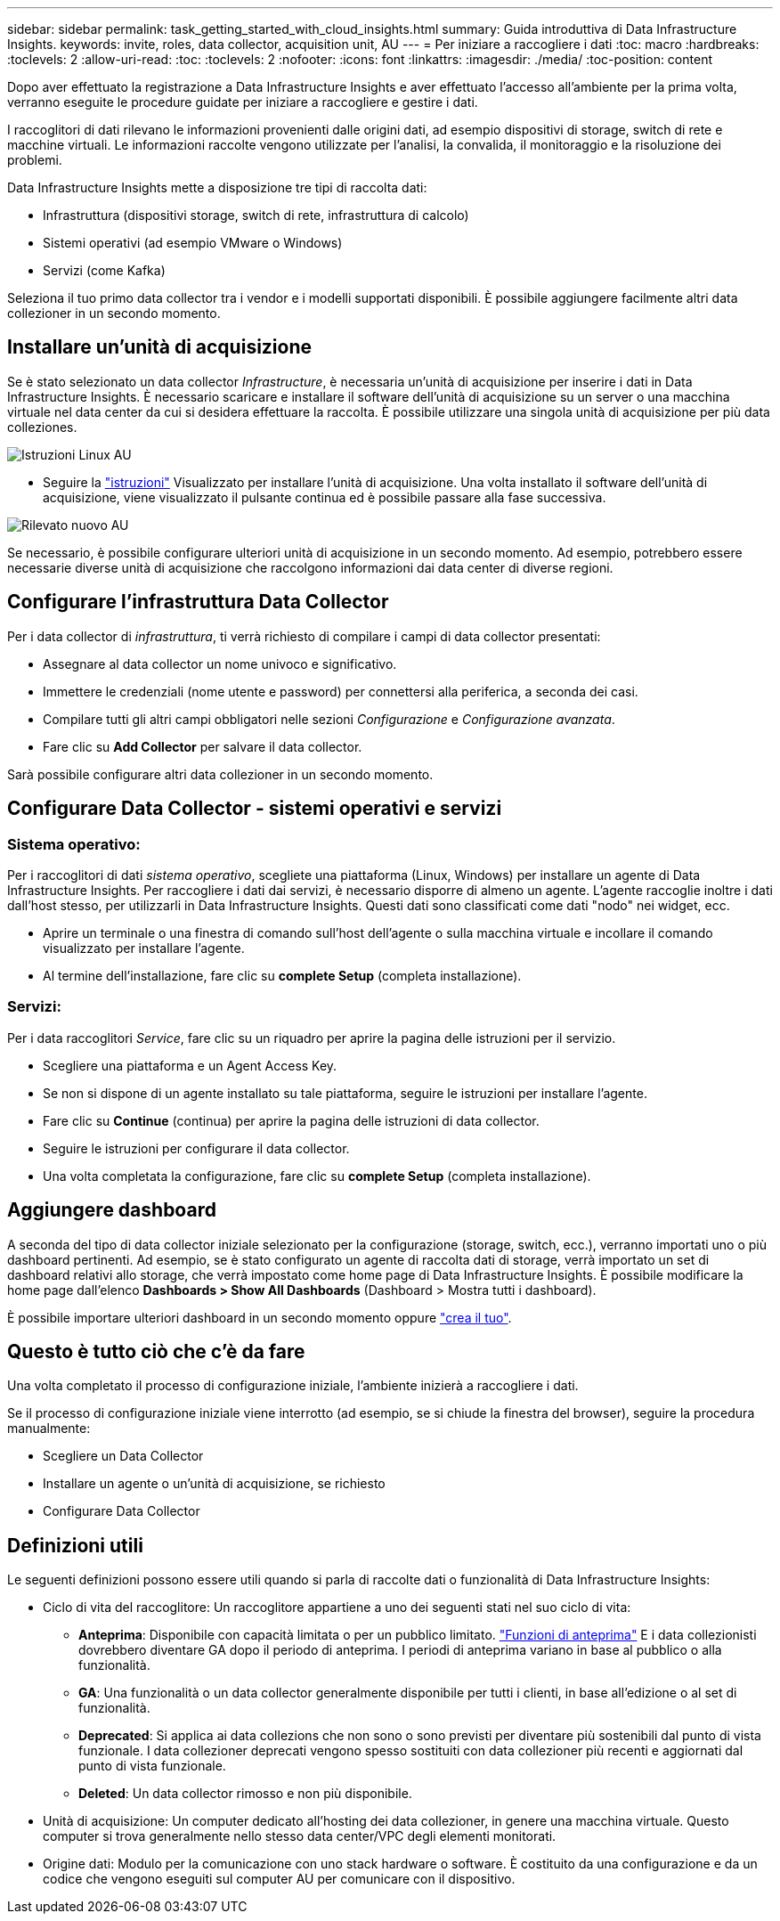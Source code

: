 ---
sidebar: sidebar 
permalink: task_getting_started_with_cloud_insights.html 
summary: Guida introduttiva di Data Infrastructure Insights. 
keywords: invite, roles, data collector, acquisition unit, AU 
---
= Per iniziare a raccogliere i dati
:toc: macro
:hardbreaks:
:toclevels: 2
:allow-uri-read: 
:toc: 
:toclevels: 2
:nofooter: 
:icons: font
:linkattrs: 
:imagesdir: ./media/
:toc-position: content


[role="lead"]
Dopo aver effettuato la registrazione a Data Infrastructure Insights e aver effettuato l'accesso all'ambiente per la prima volta, verranno eseguite le procedure guidate per iniziare a raccogliere e gestire i dati.

I raccoglitori di dati rilevano le informazioni provenienti dalle origini dati, ad esempio dispositivi di storage, switch di rete e macchine virtuali. Le informazioni raccolte vengono utilizzate per l'analisi, la convalida, il monitoraggio e la risoluzione dei problemi.

Data Infrastructure Insights mette a disposizione tre tipi di raccolta dati:

* Infrastruttura (dispositivi storage, switch di rete, infrastruttura di calcolo)
* Sistemi operativi (ad esempio VMware o Windows)
* Servizi (come Kafka)


Seleziona il tuo primo data collector tra i vendor e i modelli supportati disponibili. È possibile aggiungere facilmente altri data collezioner in un secondo momento.



== Installare un'unità di acquisizione

Se è stato selezionato un data collector _Infrastructure_, è necessaria un'unità di acquisizione per inserire i dati in Data Infrastructure Insights. È necessario scaricare e installare il software dell'unità di acquisizione su un server o una macchina virtuale nel data center da cui si desidera effettuare la raccolta. È possibile utilizzare una singola unità di acquisizione per più data colleziones.

image:NewLinuxAUInstall.png["Istruzioni Linux AU"]

* Seguire la link:task_configure_acquisition_unit.html["istruzioni"] Visualizzato per installare l'unità di acquisizione. Una volta installato il software dell'unità di acquisizione, viene visualizzato il pulsante continua ed è possibile passare alla fase successiva.


image:NewAUDetected.png["Rilevato nuovo AU"]

Se necessario, è possibile configurare ulteriori unità di acquisizione in un secondo momento. Ad esempio, potrebbero essere necessarie diverse unità di acquisizione che raccolgono informazioni dai data center di diverse regioni.



== Configurare l'infrastruttura Data Collector

Per i data collector di _infrastruttura_, ti verrà richiesto di compilare i campi di data collector presentati:

* Assegnare al data collector un nome univoco e significativo.
* Immettere le credenziali (nome utente e password) per connettersi alla periferica, a seconda dei casi.
* Compilare tutti gli altri campi obbligatori nelle sezioni _Configurazione_ e _Configurazione avanzata_.
* Fare clic su *Add Collector* per salvare il data collector.


Sarà possibile configurare altri data collezioner in un secondo momento.



== Configurare Data Collector - sistemi operativi e servizi



=== Sistema operativo:

Per i raccoglitori di dati _sistema operativo_, scegliete una piattaforma (Linux, Windows) per installare un agente di Data Infrastructure Insights. Per raccogliere i dati dai servizi, è necessario disporre di almeno un agente. L'agente raccoglie inoltre i dati dall'host stesso, per utilizzarli in Data Infrastructure Insights. Questi dati sono classificati come dati "nodo" nei widget, ecc.

* Aprire un terminale o una finestra di comando sull'host dell'agente o sulla macchina virtuale e incollare il comando visualizzato per installare l'agente.
* Al termine dell'installazione, fare clic su *complete Setup* (completa installazione).




=== Servizi:

Per i data raccoglitori _Service_, fare clic su un riquadro per aprire la pagina delle istruzioni per il servizio.

* Scegliere una piattaforma e un Agent Access Key.
* Se non si dispone di un agente installato su tale piattaforma, seguire le istruzioni per installare l'agente.
* Fare clic su *Continue* (continua) per aprire la pagina delle istruzioni di data collector.
* Seguire le istruzioni per configurare il data collector.
* Una volta completata la configurazione, fare clic su *complete Setup* (completa installazione).




== Aggiungere dashboard

A seconda del tipo di data collector iniziale selezionato per la configurazione (storage, switch, ecc.), verranno importati uno o più dashboard pertinenti. Ad esempio, se è stato configurato un agente di raccolta dati di storage, verrà importato un set di dashboard relativi allo storage, che verrà impostato come home page di Data Infrastructure Insights. È possibile modificare la home page dall'elenco *Dashboards > Show All Dashboards* (Dashboard > Mostra tutti i dashboard).

È possibile importare ulteriori dashboard in un secondo momento oppure link:concept_dashboards_overview.html["crea il tuo"].



== Questo è tutto ciò che c'è da fare

Una volta completato il processo di configurazione iniziale, l'ambiente inizierà a raccogliere i dati.

Se il processo di configurazione iniziale viene interrotto (ad esempio, se si chiude la finestra del browser), seguire la procedura manualmente:

* Scegliere un Data Collector
* Installare un agente o un'unità di acquisizione, se richiesto
* Configurare Data Collector




== Definizioni utili

Le seguenti definizioni possono essere utili quando si parla di raccolte dati o funzionalità di Data Infrastructure Insights:

* Ciclo di vita del raccoglitore: Un raccoglitore appartiene a uno dei seguenti stati nel suo ciclo di vita:
+
** *Anteprima*: Disponibile con capacità limitata o per un pubblico limitato. link:concept_preview_features.html["Funzioni di anteprima"] E i data collezionisti dovrebbero diventare GA dopo il periodo di anteprima. I periodi di anteprima variano in base al pubblico o alla funzionalità.
** *GA*: Una funzionalità o un data collector generalmente disponibile per tutti i clienti, in base all'edizione o al set di funzionalità.
** *Deprecated*: Si applica ai data collezions che non sono o sono previsti per diventare più sostenibili dal punto di vista funzionale. I data collezioner deprecati vengono spesso sostituiti con data collezioner più recenti e aggiornati dal punto di vista funzionale.
** *Deleted*: Un data collector rimosso e non più disponibile.


* Unità di acquisizione: Un computer dedicato all'hosting dei data collezioner, in genere una macchina virtuale. Questo computer si trova generalmente nello stesso data center/VPC degli elementi monitorati.
* Origine dati: Modulo per la comunicazione con uno stack hardware o software. È costituito da una configurazione e da un codice che vengono eseguiti sul computer AU per comunicare con il dispositivo.

